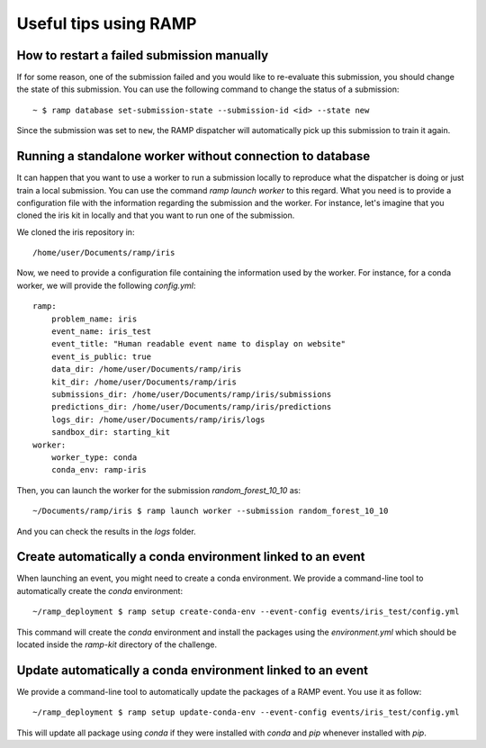 ######################
Useful tips using RAMP
######################

How to restart a failed submission manually
-------------------------------------------

If for some reason, one of the submission failed and you would like to
re-evaluate this submission, you should change the state of this submission.
You can use the following command to change the status of a submission::

    ~ $ ramp database set-submission-state --submission-id <id> --state new

Since the submission was set to ``new``, the RAMP dispatcher will automatically
pick up this submission to train it again.

Running a standalone worker without connection to database
----------------------------------------------------------

It can happen that you want to use a worker to run a submission locally to
reproduce what the dispatcher is doing or just train a local submission.
You can use the command `ramp launch worker` to this regard. What you need
is to provide a configuration file with the information regarding the
submission and the worker. For instance, let's imagine that you cloned the
iris kit in locally and that you want to run one of the submission.

We cloned the iris repository in::

    /home/user/Documents/ramp/iris

Now, we need to provide a configuration file containing the information used
by the worker. For instance, for a conda worker, we will provide the following
`config.yml`::

    ramp:
        problem_name: iris
        event_name: iris_test
        event_title: "Human readable event name to display on website"
        event_is_public: true
        data_dir: /home/user/Documents/ramp/iris
        kit_dir: /home/user/Documents/ramp/iris
        submissions_dir: /home/user/Documents/ramp/iris/submissions
        predictions_dir: /home/user/Documents/ramp/iris/predictions
        logs_dir: /home/user/Documents/ramp/iris/logs
        sandbox_dir: starting_kit
    worker:
        worker_type: conda
        conda_env: ramp-iris

Then, you can launch the worker for the submission `random_forest_10_10` as::

    ~/Documents/ramp/iris $ ramp launch worker --submission random_forest_10_10

And you can check the results in the `logs` folder.

.. _create_conda_env:

Create automatically a conda environment linked to an event
-----------------------------------------------------------

When launching an event, you might need to create a conda environment. We
provide a command-line tool to automatically create the `conda` environment::

    ~/ramp_deployment $ ramp setup create-conda-env --event-config events/iris_test/config.yml

This command will create the `conda` environment and install the packages
using the `environment.yml` which should be located inside the `ramp-kit`
directory of the challenge.

.. _update_conda_env:

Update automatically a conda environment linked to an event
-----------------------------------------------------------

We provide a command-line tool to automatically update the packages of a RAMP
event. You use it as follow::

    ~/ramp_deployment $ ramp setup update-conda-env --event-config events/iris_test/config.yml

This will update all package using `conda` if they were installed with `conda`
and `pip` whenever installed with `pip`.
